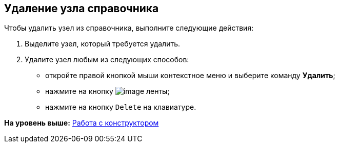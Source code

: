 [[ariaid-title1]]
== Удаление узла справочника

Чтобы удалить узел из справочника, выполните следующие действия:

. [.ph .cmd]#Выделите узел, который требуется удалить.#
. [.ph .cmd]#Удалите узел любым из следующих способов:#
* откройте правой кнопкой мыши контекстное меню и выберите команду [.ph .uicontrol]*Удалить*;
* нажмите на кнопку image:images/Buttons/dir_Delete_node.png[image] ленты;
* нажмите на кнопку [.kbd .ph .userinput]`Delete` на клавиатуре.

*На уровень выше:* xref:../pages/dir_Work.adoc[Работа с конструктором]
